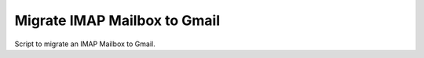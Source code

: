 Migrate IMAP Mailbox to Gmail
===============================


Script to migrate an IMAP Mailbox to Gmail.

